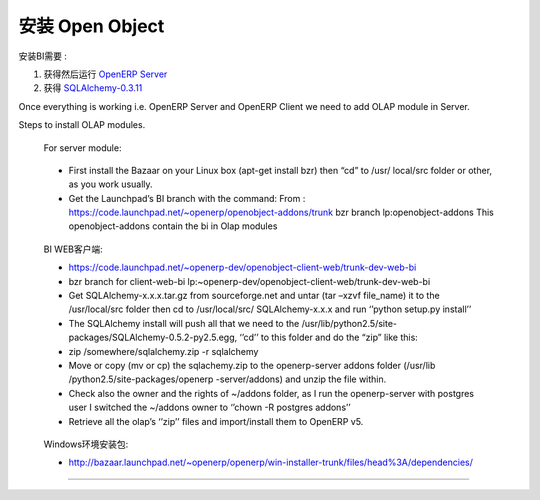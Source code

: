 .. i18n: .. _install-olap:
.. i18n: 
.. i18n: Installation of Open Object
.. i18n: ===========================
..

.. _install-olap:

安装 Open Object
===========================

.. i18n: To install BI we need to have :
..

安装BI需要 :

.. i18n: #. Getting and running `OpenERP Server`_
.. i18n: 
.. i18n: #. Getting `SQLAlchemy-0.3.11`_
..

#. 获得然后运行 `OpenERP Server`_

#. 获得 `SQLAlchemy-0.3.11`_

.. i18n: Once everything is working i.e. OpenERP Server and OpenERP Client we need to add OLAP module in Server.
..

Once everything is working i.e. OpenERP Server and OpenERP Client we need to add OLAP module in Server.

.. i18n: Steps to install OLAP modules.
..

Steps to install OLAP modules.

.. i18n: 	For server module:
..

	For server module:

.. i18n: 	* First install the Bazaar on your Linux box (apt-get install bzr) then “cd” to /usr/ 
.. i18n: 	  local/src folder or other, as you work usually.  
.. i18n: 	* Get the Launchpad’s BI branch with the command: 
.. i18n: 	  From : https://code.launchpad.net/~openerp/openobject-addons/trunk bzr branch lp:openobject-addons This openobject-addons
.. i18n: 	  contain the bi in Olap modules
..

	* First install the Bazaar on your Linux box (apt-get install bzr) then “cd” to /usr/ 
	  local/src folder or other, as you work usually.  
	* Get the Launchpad’s BI branch with the command: 
	  From : https://code.launchpad.net/~openerp/openobject-addons/trunk bzr branch lp:openobject-addons This openobject-addons
	  contain the bi in Olap modules

.. i18n: 	For client-web-bi:
.. i18n: 	
.. i18n: 	* https://code.launchpad.net/~openerp-dev/openobject-client-web/trunk-dev-web-bi
.. i18n: 	* bzr branch for client-web-bi lp:~openerp-dev/openobject-client-web/trunk-dev-web-bi
.. i18n: 	
.. i18n: 	* Get SQLAlchemy-x.x.x.tar.gz from sourceforge.net and untar (tar –xzvf file_name) it to
.. i18n: 	  the /usr/local/src folder then cd to /usr/local/src/ SQLAlchemy-x.x.x and run ‘’python
.. i18n: 	  setup.py install’’
.. i18n: 	
.. i18n: 	* The SQLAlchemy install will push all that we need to the /usr/lib/python2.5/site-
.. i18n: 	  packages/SQLAlchemy-0.5.2-py2.5.egg, ‘’cd’’ to this folder and do the “zip” like this:
.. i18n: 	
.. i18n: 	* zip /somewhere/sqlalchemy.zip -r sqlalchemy
.. i18n: 	
.. i18n: 	* Move or copy (mv or cp) the sqlachemy.zip to the openerp-server addons folder (/usr/lib
.. i18n: 	  /python2.5/site-packages/openerp -server/addons) and unzip the file within.
.. i18n: 	
.. i18n: 	* Check also the owner and the rights of ~/addons folder, as I run the openerp-server
.. i18n: 	  with postgres user I switched the ~/addons owner to ‘’chown -R postgres addons’’
.. i18n: 	
.. i18n: 	* Retrieve all the olap’s ‘’zip’’ files and import/install them to OpenERP v5.
..

	BI WEB客户端:
	
	* https://code.launchpad.net/~openerp-dev/openobject-client-web/trunk-dev-web-bi
	* bzr branch for client-web-bi lp:~openerp-dev/openobject-client-web/trunk-dev-web-bi
	
	* Get SQLAlchemy-x.x.x.tar.gz from sourceforge.net and untar (tar –xzvf file_name) it to
	  the /usr/local/src folder then cd to /usr/local/src/ SQLAlchemy-x.x.x and run ‘’python
	  setup.py install’’
	
	* The SQLAlchemy install will push all that we need to the /usr/lib/python2.5/site-
	  packages/SQLAlchemy-0.5.2-py2.5.egg, ‘’cd’’ to this folder and do the “zip” like this:
	
	* zip /somewhere/sqlalchemy.zip -r sqlalchemy
	
	* Move or copy (mv or cp) the sqlachemy.zip to the openerp-server addons folder (/usr/lib
	  /python2.5/site-packages/openerp -server/addons) and unzip the file within.
	
	* Check also the owner and the rights of ~/addons folder, as I run the openerp-server
	  with postgres user I switched the ~/addons owner to ‘’chown -R postgres addons’’
	
	* Retrieve all the olap’s ‘’zip’’ files and import/install them to OpenERP v5.

.. i18n: 	Setup install packages for Windows:
.. i18n: 	
.. i18n: 	* http://bazaar.launchpad.net/~openerp/openerp/win-installer-trunk/files/head%3A/dependencies/
..

	Windows环境安装包:
	
	* http://bazaar.launchpad.net/~openerp/openerp/win-installer-trunk/files/head%3A/dependencies/

.. i18n: =======
..

=======

.. i18n: .. _OpenERP Server: http://openerp.com/wiki/index.php/InstallationManual/HomePage
.. i18n: .. _SQLAlchemy-0.3.11: http://sourceforge.net/projects/sqlalchemy/ SQLAlchemy-0.3.11
..

.. _OpenERP Server: http://openerp.com/wiki/index.php/InstallationManual/HomePage
.. _SQLAlchemy-0.3.11: http://sourceforge.net/projects/sqlalchemy/ SQLAlchemy-0.3.11
